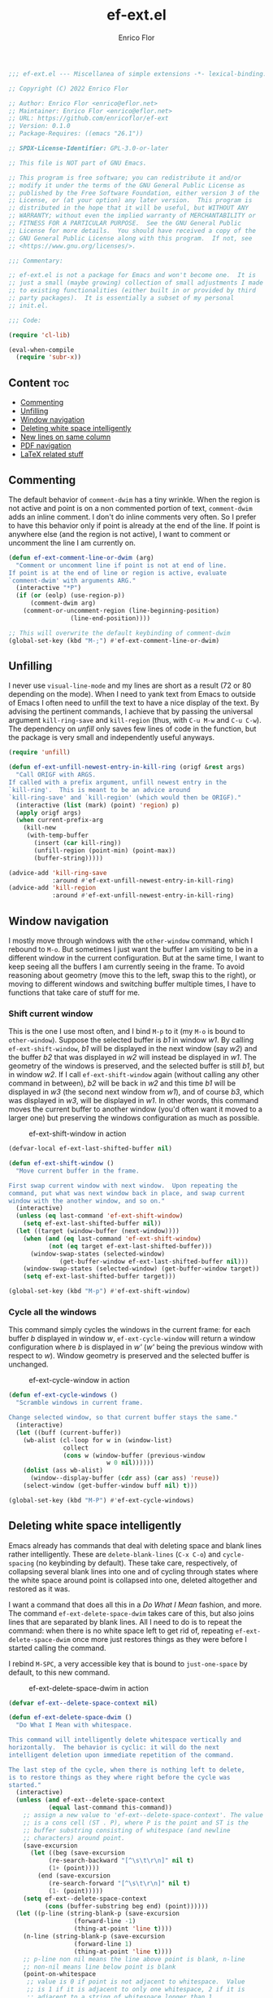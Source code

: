 #+title: ef-ext.el
#+author: Enrico Flor
#+description: Some useful small extensions to Emacs
#+startup: noindent

#+begin_src emacs-lisp :tangle yes
;;; ef-ext.el --- Miscellanea of simple extensions -*- lexical-binding: t; -*-

;; Copyright (C) 2022 Enrico Flor

;; Author: Enrico Flor <enrico@eflor.net>
;; Maintainer: Enrico Flor <enrico@eflor.net>
;; URL: https://github.com/enricoflor/ef-ext
;; Version: 0.1.0
;; Package-Requires: ((emacs "26.1"))

;; SPDX-License-Identifier: GPL-3.0-or-later

;; This file is NOT part of GNU Emacs.

;; This program is free software; you can redistribute it and/or
;; modify it under the terms of the GNU General Public License as
;; published by the Free Software Foundation, either version 3 of the
;; License, or (at your option) any later version.  This program is
;; distributed in the hope that it will be useful, but WITHOUT ANY
;; WARRANTY; without even the implied warranty of MERCHANTABILITY or
;; FITNESS FOR A PARTICULAR PURPOSE.  See the GNU General Public
;; License for more details.  You should have received a copy of the
;; GNU General Public License along with this program.  If not, see
;; <https://www.gnu.org/licenses/>.

;;; Commentary:

;; ef-ext.el is not a package for Emacs and won't become one.  It is
;; just a small (maybe growing) collection of small adjustments I made
;; to existing functionalities (either built in or provided by third
;; party packages).  It is essentially a subset of my personal
;; init.el.

;;; Code:

(require 'cl-lib)

(eval-when-compile
  (require 'subr-x))
#+end_src

** Content                                                              :toc:
  - [[#commenting][Commenting]]
  - [[#unfilling][Unfilling]]
  - [[#window-navigation][Window navigation]]
  - [[#deleting-white-space-intelligently][Deleting white space intelligently]]
  - [[#new-lines-on-same-column][New lines on same column]]
  - [[#pdf-navigation][PDF navigation]]
  - [[#latex-related-stuff][LaTeX related stuff]]

** Commenting

The default behavior of ~comment-dwim~ has a tiny wrinkle.  When the
region is not active and point is on a non commented portion of text,
~comment-dwim~ adds an inline comment.  I don't do inline comments very
often.  So I prefer to have this behavior only if point is already at
the end of the line.  If point is anywhere else (and the region is not
active), I want to comment or uncomment the line I am currently on.

#+begin_src emacs-lisp :tangle yes
(defun ef-ext-comment-line-or-dwim (arg)
  "Comment or uncomment line if point is not at end of line.
If point is at the end of line or region is active, evaluate
`comment-dwim' with arguments ARG."
  (interactive "*P")
  (if (or (eolp) (use-region-p))
      (comment-dwim arg)
    (comment-or-uncomment-region (line-beginning-position)
				 (line-end-position))))

;; This will overwrite the default keybinding of comment-dwim
(global-set-key (kbd "M-;") #'ef-ext-comment-line-or-dwim)
#+end_src

** Unfilling

I never use ~visual-line-mode~ and my lines are short as a result (72 or
80 depending on the mode).  When I need to yank text from Emacs to
outside of Emacs I often need to unfill the text to have a nice
display of the text.  By advising the pertinent commands, I achieve
that by passing the universal argument ~kill-ring-save~ and ~kill-region~
(thus, with ~C-u M-w~ and ~C-u C-w~).  The dependency on [[the ][unfill]] only saves
few lines of code in the function, but the package is very small and
independently useful anyways.

#+begin_src emacs-lisp :tangle yes
(require 'unfill)

(defun ef-ext-unfill-newest-entry-in-kill-ring (origf &rest args)
  "Call ORIGF with ARGS.
If called with a prefix argument, unfill newest entry in the
`kill-ring'.  This is meant to be an advice around
`kill-ring-save' and `kill-region' (which would then be ORIGF)."
  (interactive (list (mark) (point) 'region) p)
  (apply origf args)
  (when current-prefix-arg
    (kill-new
     (with-temp-buffer
       (insert (car kill-ring))
       (unfill-region (point-min) (point-max))
       (buffer-string)))))

(advice-add 'kill-ring-save
            :around #'ef-ext-unfill-newest-entry-in-kill-ring)
(advice-add 'kill-region
            :around #'ef-ext-unfill-newest-entry-in-kill-ring)
#+end_src

** Window navigation

I mostly move through windows with the ~other-window~ command, which I
rebound to ~M-o~.  But sometimes I just want the buffer I am visiting to
be in a different window in the current configuration.  But at the
same time, I want to keep seeing all the buffers I am currently seeing
in the frame.  To avoid reasoning about geometry (move this to the
left, swap this to the right), or moving to different windows and
switching buffer multiple times, I have to functions that take care of
stuff for me.

*** Shift current window

This is the one I use most often, and I bind ~M-p~ to it (my ~M-o~ is
bound to ~other-window~).  Suppose the selected buffer is /b1/ in window
/w1/.  By calling ~ef-ext-shift-window~, /b1/ will be displayed in the next
window (say /w2/) and the buffer /b2/ that was displayed in /w2/ will
instead be displayed in /w1/.  The geometry of the windows is preserved,
and the selected buffer is still /b1/, but in window /w2/.  If I call
~ef-ext-shift-window~ again (without calling any other command in
between), /b2/ will be back in /w2/ and this time /b1/ will be displayed in
/w3/ (the second next window from /w1/), and of course /b3/, which was
displayed in /w3/, will be displayed in /w1/.  In other words, this
command moves the current buffer to another window (you'd often want
it moved to a larger one) but preserving the windows configuration as
much as possible.

#+CAPTION: ef-ext-shift-window in action
#+NAME:   fig:ef-ext-shift-window
[[./images/shift_01.gif]]


#+begin_src emacs-lisp :tangle yes
(defvar-local ef-ext-last-shifted-buffer nil)

(defun ef-ext-shift-window ()
  "Move current buffer in the frame.

First swap current window with next window.  Upon repeating the
command, put what was next window back in place, and swap current
window with the another window, and so on."
  (interactive)
  (unless (eq last-command 'ef-ext-shift-window)
    (setq ef-ext-last-shifted-buffer nil))
  (let ((target (window-buffer (next-window))))
    (when (and (eq last-command 'ef-ext-shift-window)
	       (not (eq target ef-ext-last-shifted-buffer)))
      (window-swap-states (selected-window)
			  (get-buffer-window ef-ext-last-shifted-buffer nil)))
    (window-swap-states (selected-window) (get-buffer-window target))
    (setq ef-ext-last-shifted-buffer target)))

(global-set-key (kbd "M-p") #'ef-ext-shift-window)
#+end_src

*** Cycle all the windows

This command simply cycles the windows in the current frame: for each
buffer /b/ displayed in window /w/, ~ef-ext-cycle-window~ will return a window
configuration where /b/ is displayed in /w'/ (/w'/ being the previous window
with respect to /w/).  Window geometry is preserved and the selected
buffer is unchanged.

#+CAPTION: ef-ext-cycle-window in action
#+NAME:   fig:ef-ext-cycle-window
[[./images/cycle_01.gif]]


#+begin_src emacs-lisp :tangle yes
(defun ef-ext-cycle-windows ()
  "Scramble windows in current frame.

Change selected window, so that current buffer stays the same."
  (interactive)
  (let ((buff (current-buffer))
	(wb-alist (cl-loop for w in (window-list)
			   collect
			   (cons w (window-buffer (previous-window
						   w 0 nil))))))
    (dolist (ass wb-alist)
      (window--display-buffer (cdr ass) (car ass) 'reuse))
    (select-window (get-buffer-window buff nil) t)))

(global-set-key (kbd "M-P") #'ef-ext-cycle-windows)
#+end_src

** Deleting white space intelligently

Emacs already has commands that deal with deleting space and blank
lines rather intelligently.  These are ~delete-blank-lines~ (~C-x C-o~)
and ~cycle-spacing~ (no keybinding by default).  These take care,
respectively, of collapsing several blank lines into one and of
cycling through states where the white space around point is collapsed
into one, deleted altogether and restored as it was.

I want a command that does all this in a /Do What I Mean/ fashion, and
more.  The command ~ef-ext-delete-space-dwim~ takes care of this, but
also joins lines that are separated by blank lines.  All I need to do
is to repeat the command: when there is no white space left to get rid
of, repeating ~ef-ext-delete-space-dwim~ once more just restores things
as they were before I started calling the command.

I rebind ~M-SPC~, a very accessible key that is bound to ~just-one-space~
by default, to this new command.

#+CAPTION: ef-ext-delete-space-dwim in action
#+NAME:   fig:ef-ext-delete-space-dwim
[[./images/delete-white-space.gif]]

#+begin_src emacs-lisp :tangle yes
(defvar ef-ext--delete-space-context nil)

(defun ef-ext-delete-space-dwim ()
  "Do What I Mean with whitespace.

This command will intelligently delete whitespace vertically and
horizontally.  The behavior is cyclic: it will do the next
intelligent deletion upon immediate repetition of the command.

The last step of the cycle, when there is nothing left to delete,
is to restore things as they where right before the cycle was
started."
  (interactive)
  (unless (and ef-ext--delete-space-context
	       (equal last-command this-command))
    ;; assign a new value to 'ef-ext--delete-space-context'. The value
    ;; is a cons cell (ST . P), where P is the point and ST is the
    ;; buffer substring consisting of whitespace (and newline
    ;; characters) around point.
    (save-excursion
      (let ((beg (save-excursion
		   (re-search-backward "[^\s\t\r\n]" nil t)
		   (1+ (point))))
	    (end (save-excursion
		   (re-search-forward "[^\s\t\r\n]" nil t)
		   (1- (point)))))
	(setq ef-ext--delete-space-context
	      (cons (buffer-substring beg end) (point))))))
  (let ((p-line (string-blank-p (save-excursion
				  (forward-line -1)
				  (thing-at-point 'line t))))
	(n-line (string-blank-p (save-excursion
				  (forward-line 1)
				  (thing-at-point 'line t))))
	;; p-line non nil means the line above point is blank, n-line
	;; non-nil means line below point is blank
	(point-on-whitespace
	 ;; value is 0 if point is not adjacent to whitespace.  Value
	 ;; is 1 if it is adjacent to only one whitespace, 2 if it is
	 ;; adjacent to a string of whitespace longer than 1.
	 (let ((position (point))
	       (one-space)
	       (more-spaces))
	   (save-excursion
	     (beginning-of-line)
	     (catch 'found
	       (while (re-search-forward "[[:space:]]" (line-end-position) t)
		 (when (<= (match-beginning 0) position (match-end 0))
		   (throw 'found (setq one-space t)))
		 nil))
	     (if (not one-space)
		 0
	       (beginning-of-line)
	       (catch 'found
		 (while (re-search-forward "[[:space:]]\\{2,\\}"
					   (line-end-position) t)
		   (when (<= (match-beginning 0) position (match-end 0))
		     (throw 'found (setq more-spaces t)))))
	       (if more-spaces 2 1))))))
    (cond ((string-blank-p (thing-at-point 'line t)) (delete-blank-lines))
	  ((eq point-on-whitespace 2) (just-one-space))
	  ((eq point-on-whitespace 1) (delete-horizontal-space))
	  ((and (eolp) n-line) (save-excursion
				 (forward-line 1)
				 (delete-blank-lines)))
	  ((eolp) (join-line t))
	  ((and (bolp) p-line) (save-excursion
				 (forward-line -1)
				 (delete-blank-lines)))
	  ((bolp) (join-line))
	  ((and (equal last-command this-command)
		(eq point-on-whitespace 0)
		ef-ext--delete-space-context)
	   (insert (car ef-ext--delete-space-context))
	   (goto-char (cdr ef-ext--delete-space-context))
	   (setq ef-ext--delete-space-context nil)))))


(global-set-key (kbd "M-SPC") #'ef-ext-delete-space-dwim)
#+end_src

** New lines on same column

This function will create a new line above or after the current one and
move the cursor there at the same column position.  The line is only
created if there is no suitable empty line already.

This is particularly useful to me when writing plain text and I need
to enforce some vertical alignment.

#+begin_src emacs-lisp :tangle yes
(defun ef-newline-same-column (direction &optional arg)
  "Move cursor to a different line on the same column.

This command creates a new blank line if the target is not a
blank line.

Optional numeric argument ARG specifies how many lines to skip,
if nil it defaults to 1 (just like the first argument of
`next-line').

If DIR is 'up move cursor up, if 'down move it down."
  (let* ((col (current-column))
	 (how-much (or arg 1))
	 (count 1)
	 (down (or (and (eq direction 'down)
			(> arg 0))
		   (and (eq direction 'up)
			(< arg 0))))
	 (step (if down 1 -1)))
    (when (eq arg 0)
      (user-error "0 is an Invalid value for ARG"))
    ;; If ARG has a negative value, make how-much be its absolute
    (when (< how-much 0) (setq how-much (- how-much (* 2 how-much))))
    (while (<= count how-much)
      (cond ((save-excursion (and (ignore-errors (line-move step))
				  (string-blank-p (thing-at-point 'line t))))
	     (line-move step)
	     (move-to-column col t))
	    ;; If we are at one end of the available portion of the buffer
	    ;; we have to "create" new lines
	    (down
	     (end-of-line)
	     (split-line t)
	     (next-line)
	     (delete-region (line-beginning-position) (line-end-position))
	     (move-to-column col t))
	    (t (beginning-of-line) (split-line t) (move-to-column col t)))
      (setq count (1+ count)))))
#+end_src

Two interactive commands are defined: one that creates a line above
and one that create a line below the current one.  You can pass an
optional numeric prefix argument to specify how many lines to create
(in a manner similar to how you can pass numeric arguments to, say,
~next-line~).  I bind ~M-C-p~ and ~M-C-n~ to these commands because they are
very similar to the standard keybindings for ~next-line~ and
~previous-line.~

#+CAPTION: ef-newline-same-column
#+NAME:   fig:ef-newline-same-column
[[./images/same-col.gif]]

#+begin_src emacs-lisp :tangle yes
(defun ef-newline-up-same-column (&optional arg)
  "Open a new line above cursor and move point there on same column.

If the target line is already blank, just put the cursor there at
the right column.

Optional numeric prefix argument ARG specifies how many lines to
move (like the first argument of `next-line')."
  (interactive "p")
  (ef-newline-same-column 'up arg))

(defun ef-newline-down-same-column (&optional arg)
  "Open a new line below cursor and move point there on same column.

If the target line is already blank, just put the cursor there at
the right column.

Optional numeric prefix argument ARG specifies how many lines to
move (like the first argument of `next-line')."
  (interactive "p")
  (ef-newline-same-column 'down arg))

(global-set-key (kbd "M-C-p") #'ef-newline-up-same-column)
(global-set-key (kbd "M-C-n") #'ef-newline-down-same-column)
#+end_src

** PDF navigation

*** Window scrolling

I use ~scroll-other-window~ and ~scroll-other-window-down~ a lot.  But I
also use [[https://github.com/vedang/pdf-tools/][pdf-tools]], and I would like for these commands to work when
the other window is displaying a buffer visiting a pdf.  So I advise
the two functions in order to achieve this.

#+begin_src emacs-lisp :tangle yes
(require 'pdf-view)

(defun ef-ext-scroll-down-other-window-pdf (origf &rest args)
  "Call ORIGF with ARGS if other window is not in `pdf-view-mode'.
If it is, scroll down the pdf in other window.

This is meant to be an advice around
`scroll-other-window-down' (fed as ORIGF)."
  (interactive)
  (when (one-window-p) (user-error "There is no other window"))
  (let ((other-window-pdf (prog2
			      (other-window 1)
			      (eq major-mode 'pdf-view-mode)
			    (other-window -1))))
    (if (not other-window-pdf)
	(apply origf args)
      (other-window 1)
      (ignore-errors (pdf-view-previous-line-or-previous-page 5))
      (other-window -1))))

(defun ef-ext-scroll-up-other-window-pdf (origf &rest args)
  "Call ORIGF with ARGS if other window is not in `pdf-view-mode'.
If it is, scroll up the pdf in other window.

This is meant to be an advice around `scroll-other-window' (fed
as ORIGF)."
  (interactive)
  (when (one-window-p) (user-error "There is no other window"))
  (let ((other-window-pdf (prog2
			      (other-window 1)
			      (eq major-mode 'pdf-view-mode)
			    (other-window -1))))
    (if (not other-window-pdf)
	(apply origf args)
      (other-window 1)
      (ignore-errors (pdf-view-next-line-or-next-page 5))
      (other-window -1))))

(advice-add 'scroll-other-window-down
	    :around #'ef-ext-scroll-down-other-window-pdf)
(advice-add 'scroll-other-window
	    :around #'ef-ext-scroll-up-other-window-pdf)
#+end_src

*** Synctex

~TeX-view~, bound to ~C-c C-v~, lets me jump from a position in the source
tex file to the corresponding position on the output pdf (thanks to
Synctex).  However the default binding to perform the inverse
operation (from the pdf to the tex file) involves using the mouse.  I
much prefer using just the keyboard.  With the snippet below, I just
move to the desired location on the pdf with ~isearch~ (something I
always do anyways) and press ~C-RET~ before leaving ~isearch-mode~.  Note
that ~C-RET~ is not bound to anything by default in ~isearch-mode-map~ so
there really isn't any disadvantage here.

#+begin_src emacs-lisp :tangle yes
(require 'pdf-isearch)

(defun ef-ext-jump-to-source ()
  "Try to call `pdf-isearch-sync-backward'.
If that is successful and point is invisible, unfold the current
environment to show it."
  (interactive)
  (ignore-errors (pdf-isearch-sync-backward))
  (when (invisible-p (point)) (outline-show-entry)))

(define-key isearch-mode-map (kbd "C-<return>") #'ef-ext-jump-to-source)
#+end_src

** LaTeX related stuff

*** Better handling of references and labels

~RefTeX~ is excellent, but there is one thing that I use rather often
that is missing from it, namely the ability to easily change labels in
a way that doesn't cause trouble.  Since I always use ~reftex-label~ and
~reftex-reference~, I want to define two commands that behave exactly
like them if point is not on a reference or on a label (i.e. if point
is in a place where it is natural to invoke these commands), and let's
you rename the label otherwise.

First, we need a function that tells us whether point is on a
reference or label macro or not:

#+begin_src emacs-lisp :tangle yes
(require 'reftex)

(defconst ef-ext-label-ref-rg "\\\\\\(?1:[Rr]ef\\|label\\){\\(?2:[^}]*\\)}"
  "Regexp matching label or reference items in LaTeX syntax.")

(defun ef-ext-point-on-label-ref-p ()
  "Return NIL if point is not on a LaTeX \\ref or \\label.
Otherwise, return the label of the item at point."
  (let ((position (point)))
    (save-excursion
      (beginning-of-line)
      (catch 'found
        (while (re-search-forward ef-ext-label-ref-rg (line-end-position) t)
          (when (<= (match-beginning 0) position (match-end 0))
            (throw 'found
                   (buffer-substring-no-properties (match-beginning 2)
                                                   (match-end 2))))
          nil)))))
#+end_src

Then we define this macro:

#+begin_src emacs-lisp :tangle yes
(defmacro ef-ext-do-on-all-files (file-list &rest body)
  "Execute BODY on all files in FILE-LIST.

FILE-LIST is a list of strings (the absolute path of each file).
New buffers created to visit a file previously visited by no
buffer are killed only if they were not modified by evaluating
BODY in them."
  (save-excursion
    `(dolist (f ,file-list)
       (if (find-buffer-visiting f)
	   (with-current-buffer (find-buffer-visiting f)
	     ,@body)
	 (let ((b (find-file-noselect f)))
	   (with-current-buffer b
	     ,@body)
	   (unless (buffer-modified-p b)
	     (kill-buffer b)))))))
#+end_src

Below are the two functions.  Note that since I put references between
parentheses most of the time, ~ef-ext-reftex-reference~ will insert a
~\ref~ macro between parentheses, unless it is passed the universal
argument (i.e., with the keybinding defined below, with ~C-u C-c )~).

#+begin_src emacs-lisp :tangle yes
(defun ef-ext-reftex-label ()
  "Evaluate `reftex-label' if not on a LaTeX \\ref or \\label.
Otherwise, prompt for new label and relabel all associated items
in the buffer."
  (interactive)
  (if (not (ef-ext-point-on-label-ref-p))
      (reftex-label)
    (save-excursion
      (let* ((old-label (ef-ext-point-on-label-ref-p))
             (new-label (read-string "New label: "
                                     old-label nil nil t)))
	(when (string-blank-p new-label)
	  (user-error "Labels can't be empty"))
	(when (assoc new-label
                     (symbol-value reftex-docstruct-symbol))
	  (unless (yes-or-no-p
		   (format "Label \"%s\" already used.  Continue? "
			   new-label))
	    (ef-ext-reftex-label)))
	(reftex-parse-all)
	(ef-ext-do-on-all-files
	 (reftex-all-document-files)
	 (widen)
	 (goto-char (point-min))
	 (while (re-search-forward ef-ext-label-ref-rg nil t)
           (when (equal (match-string-no-properties 2)
			old-label)
             (replace-match new-label t t nil 2))))
	(reftex-parse-all)))))

(defun ef-ext-reftex-reference (&optional arg)
  "Evaluate `reftex-reference' if not on a LaTeX \\ref or \\label.
Otherwise, prompt for new label and relabel all associated items
in the buffer.  If prefix argument ARG is non-nil, do not insert
parentheses around the reference."
  (interactive "P")
  (if (not (ef-ext-point-on-label-ref-p))
      (progn (unless current-prefix-arg
	       (insert "()")
	       (backward-char))
	     (reftex-parse-one)
	     (reftex-reference)
	     (unless current-prefix-arg
	       (forward-char)))
    (save-excursion
      (let* ((old-label (ef-ext-point-on-label-ref-p))
             (new-label (read-string "New label: "
                                     old-label nil nil t)))
	(when (string-blank-p new-label)
	  (user-error "Labels can't be empty"))
	(when (assoc new-label
                     (symbol-value reftex-docstruct-symbol))
	  (unless (yes-or-no-p
		   (format "Label \"%s\" already used.  Continue? "
			   new-label))
	    (ef-ext-reftex-label)))
	(reftex-parse-all)
	(ef-ext-do-on-all-files
	 (reftex-all-document-files)
	 (widen)
	 (goto-char (point-min))
	 (while (re-search-forward ef-ext-label-ref-rg nil t)
           (when (equal (match-string-no-properties 2)
			old-label)
             (replace-match new-label t t nil 2))))
	(reftex-parse-all)))))
#+end_src

I overwrite the default bindings, since these two functions are drop
in replacement for the original ones.

#+begin_src emacs-lisp :tangle yes
(define-key reftex-mode-map (kbd "C-c (") #'ef-ext-reftex-label)
(define-key reftex-mode-map (kbd "C-c )") #'ef-ext-reftex-reference)
#+end_src

*** Housekeeping

One of the things I never remember to do is to escape the space after
the period when the period does not mark the end of a sentence.
Typically, this should be done after abbreviations: I add these to a
constant ~ef-ext-abbreviations-to-escape~.

#+begin_src emacs-lisp :tangle yes
(defconst ef-ext-abbreviations-to-escape '("s.t."
					   "e.g."
					   "i.e."
					   "cf."
					   "cfr."
					   "etc."
					   "viz."
					   "et al."
					   "a.o."
					   "z.B."
					   "bzw.")
  "Escape space after these strings in LaTeX.")
#+end_src

A function on ~before-save-hook~ will take care of escaping these spaces
for me (unless they are already escaped).  While I'm at it, I will let
this function remove certain tildes (unbreakable spaces) added by
~RefTeX~ when adding references between parentheses.  There is certainly
a way to prevent ~RefTeX~ from doing it, but it is much easier to just
remove these things directly.

#+begin_src emacs-lisp :tangle yes
(defun ef-ext-latex-housekeeping ()
  "Remove unwanted tildes, escape abbreviations, fill buffer."
  (when (eq major-mode 'latex-mode)
    (let ((re (concat "\\_<\\("
                      (mapconcat #'regexp-quote
                                 ef-ext-abbreviations-to-escape
                                 "\\|")
                      "\\)\\(\s\\)")))
      (ef-ext-do-on-all-files
       (reftex-all-document-files)
       (goto-char (point-min))
       (while (re-search-forward "\\((\\)~\\(\\\\ref\\|\\\\Ref\\)" nil t)
         (replace-match "\\1\\2"))
       (goto-char (point-min))
       (while (re-search-forward re nil t)
         (replace-match "\\1\\\\\\2"))))))

(add-hook 'before-save-hook #'ef-ext-latex-housekeeping)
#+end_src

#+begin_src emacs-lisp :tangle yes
(provide 'ef-ext)
;;; ef-ext.el ends here

#+end_src

